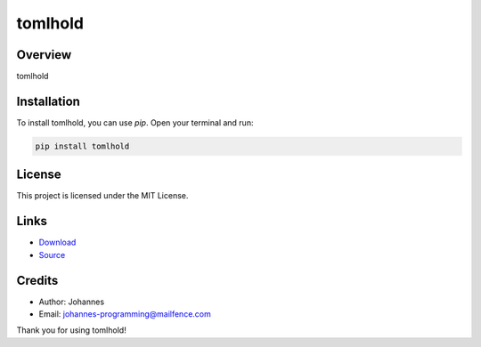 ========
tomlhold
========

Overview
--------

tomlhold

Installation
------------

To install tomlhold, you can use `pip`. Open your terminal and run:

.. code-block:: bash

    pip install tomlhold

License
-------

This project is licensed under the MIT License.

Links
-----

* `Download <https://pypi.org/project/tomlhold/#files>`_
* `Source <https://github.com/johannes-programming/tomlhold>`_

Credits
-------

- Author: Johannes
- Email: johannes-programming@mailfence.com

Thank you for using tomlhold!